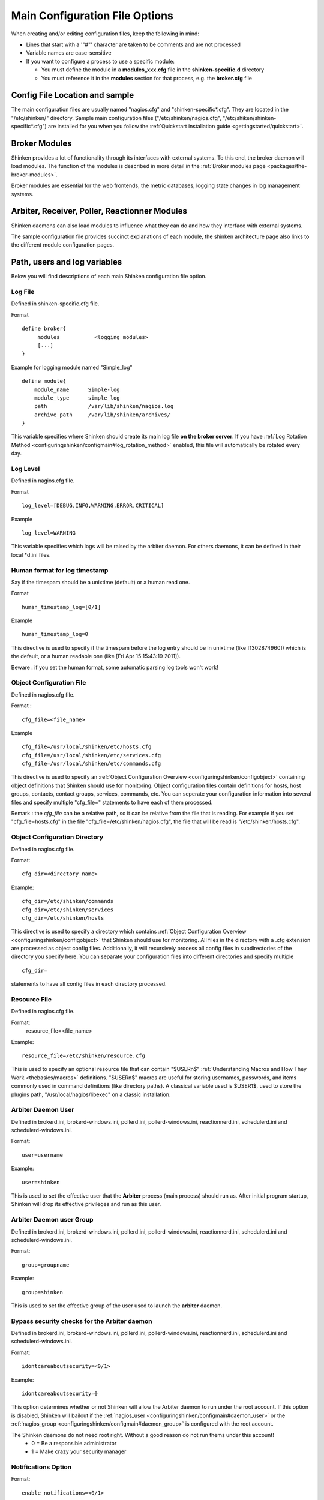 .. _configuringshinken/configmain:

=================================
 Main Configuration File Options 
=================================

When creating and/or editing configuration files, keep the following in mind:

* Lines that start with a '"#"' character are taken to be comments and are not processed
* Variable names are case-sensitive
* If you want to configure a process to use a specific module:

  * You must define the module in a **modules_xxx.cfg** file in the **shinken-specific.d** directory
  * You must reference it in the **modules** section for that process, e.g. the **broker.cfg** file


Config File Location and sample 
================================

The main configuration files are usually named "nagios.cfg" and "shinken-specific*.cfg". They are located in the "/etc/shinken/" directory.
Sample main configuration files ("/etc/shinken/nagios.cfg", "/etc/shiken/shinken-specific*.cfg") are installed for you when you follow the :ref:`Quickstart installation guide <gettingstarted/quickstart>`.


Broker Modules 
===============

Shinken provides a lot of functionality through its interfaces with external systems. To this end, the broker daemon will load modules. The function of the modules is described in more detail in the :ref:`Broker modules page <packages/the-broker-modules>`.

Broker modules are essential for the web frontends, the metric databases, logging state changes in log management systems.


Arbiter, Receiver, Poller, Reactionner Modules 
===============================================

Shinken daemons can also load modules to influence what they can do and how they interface with external systems.

The sample configuration file provides succinct explanations of each module, the shinken architecture page also links to the different module configuration pages.


Path, users and log variables 
==============================

Below you will find descriptions of each main Shinken configuration file option.


.. _configuringshinken/configmain#log_file:

Log File 
---------

Defined in shinken-specific.cfg file.

Format

::

  define broker{
       modules           <logging modules>
       [...]
  }

  
Example for logging module named "Simple_log"

::

   define module{
       module_name      Simple-log
       module_type      simple_log
       path             /var/lib/shinken/nagios.log
       archive_path     /var/lib/shinken/archives/
   }

   
This variable specifies where Shinken should create its main log file **on the broker server**. If you have :ref:`Log Rotation Method <configuringshinken/configmain#log_rotation_method>` enabled, this file will automatically be rotated every day.


.. _configuringshinken/configmain#log_level:

Log Level 
----------

Defined in nagios.cfg file.

Format

::

  log_level=[DEBUG,INFO,WARNING,ERROR,CRITICAL]
  
Example

::

  log_level=WARNING
  
  
This variable specifies which logs will be raised by the arbiter daemon. For others daemons, it can be defined in their local \*d.ini files.


.. _configuringshinken/configmain#date_format:

Human format for log timestamp 
-------------------------------

Say if the timespam should be a unixtime (default) or a human read one.

Format

::

  human_timestamp_log=[0/1]
  
Example

::

  human_timestamp_log=0
  
  
This directive is used to specify if the timespam before the log entry should be in unixtime (like [1302874960]) which is the default, or a human readable one (like [Fri Apr 15 15:43:19 2011]).

Beware : if you set the human format, some automatic parsing log tools won't work!



.. _configuringshinken/configmain#cfg_file:

Object Configuration File 
--------------------------

Defined in nagios.cfg file.

Format :

::

  cfg_file=<file_name>
  
Example

::

  cfg_file=/usr/local/shinken/etc/hosts.cfg
  cfg_file=/usr/local/shinken/etc/services.cfg
  cfg_file=/usr/local/shinken/etc/commands.cfg
  
This directive is used to specify an :ref:`Object Configuration Overview <configuringshinken/configobject>` containing object definitions that Shinken should use for monitoring. Object configuration files contain definitions for hosts, host groups, contacts, contact groups, services, commands, etc. You can seperate your configuration information into several files and specify multiple "cfg_file=" statements to have each of them processed.

Remark : the *cfg_file* can be a relative path, so it can be relative from the file that is reading. For example if you set "cfg_file=hosts.cfg" in the file "cfg_file=/etc/shinken/nagios.cfg", the file that will be read is "/etc/shinken/hosts.cfg".


.. _configuringshinken/configmain#cfg_dir:

Object Configuration Directory 
-------------------------------

Defined in nagios.cfg file.

Format:

::

  cfg_dir=<directory_name>

Example:

::

  cfg_dir=/etc/shinken/commands
  cfg_dir=/etc/shinken/services
  cfg_dir=/etc/shinken/hosts
  
This directive is used to specify a directory which contains :ref:`Object Configuration Overview <configuringshinken/configobject>` that Shinken should use for monitoring. All files in the directory with a .cfg extension are processed as object config files. Additionally, it will recursively process all config files in subdirectories of the directory you specify here. You can separate your configuration files into different directories and specify multiple

::

  cfg_dir=
  
statements to have all config files in each directory processed.


.. _configuringshinken/configmain#resource_file:

Resource File 
--------------

Defined in nagios.cfg file.

Format:
   resource_file=<file_name>

Example:

::

  resource_file=/etc/shinken/resource.cfg
  
This is used to specify an optional resource file that can contain "$USERn$" :ref:`Understanding Macros and How They Work <thebasics/macros>` definitions. "$USERn$" macros are useful for storing usernames, passwords, and items commonly used in command definitions (like directory paths). A classical variable used is $USER1$, used to store the plugins path, "/usr/local/nagios/libexec" on a classic installation.


.. _configuringshinken/configmain#daemon_user:

Arbiter Daemon User 
--------------------

Defined in brokerd.ini, brokerd-windows.ini, pollerd.ini, pollerd-windows.ini, reactionnerd.ini, schedulerd.ini and schedulerd-windows.ini.

Format:

::

  user=username

Example:

::

  user=shinken
  
This is used to set the effective user that the **Arbiter** process (main process) should run as. After initial program startup, Shinken will drop its effective privileges and run as this user.


.. _configuringshinken/configmain#daemon_group:

Arbiter Daemon user Group 
--------------------------

Defined in brokerd.ini, brokerd-windows.ini, pollerd.ini, pollerd-windows.ini, reactionnerd.ini, schedulerd.ini and schedulerd-windows.ini.

Format:

::

  group=groupname

Example:

::

  group=shinken
  
This is used to set the effective group of the user used to launch the **arbiter** daemon.


.. _configuringshinken/configmain#idontcareaboutsecurity:

Bypass security checks for the Arbiter daemon 
----------------------------------------------

Defined in brokerd.ini, brokerd-windows.ini, pollerd.ini, pollerd-windows.ini, reactionnerd.ini, schedulerd.ini and schedulerd-windows.ini.

Format:

::

  idontcareaboutsecurity=<0/1>

Example:

::

  idontcareaboutsecurity=0
  
This option determines whether or not Shinken will allow the Arbiter daemon to run under the root account. If this option is disabled, Shinken will bailout if the :ref:`nagios_user <configuringshinken/configmain#daemon_user>` or the :ref:`nagios_group <configuringshinken/configmain#daemon_group>` is configured with the root account.

The Shinken daemons do not need root right. Without a good reason do not run thems under this account!
  * 0 = Be a responsible administrator
  * 1 = Make crazy your security manager


.. _configuringshinken/configmain#enable_notifications:

Notifications Option 
---------------------

Format:

::

  enable_notifications=<0/1>

Example:

::

  enable_notifications=1
  
This option determines whether or not Shinken will send out :ref:`notifications <thebasics/notifications>`. If this option is disabled, Shinken will not send out notifications for any host or service.

Values are as follows:
  * 0 = Disable notifications
  * 1 = Enable notifications (default)

  
.. _configuringshinken/configmain#log_rotation_method:

Log Rotation Method (Not fully implemented) 
--------------------------------------------

Format:

::

  log_rotation_method=<n/h/d/w/m>

Example:

::

  log_rotation_method=d
  
This is the rotation method that you would like Shinken to use for your log file on the **broker server**. Values are as follows:

  * n = None (don't rotate the log - this is the default)
  * h = Hourly (rotate the log at the top of each hour)
  * d = Daily (rotate the log at midnight each day)
  * w = Weekly (rotate the log at midnight on Saturday)
  * m = Monthly (rotate the log at midnight on the last day of the month)

.. tip::  From now, only the d (Daily) parameter is managed. 


.. _configuringshinken/configmain#check_external_commands:

External Command Check Option 
------------------------------

Format:

::

  check_external_commands=<0/1>

Example:

::

  check_external_commands=1
  
This option determines whether or not Shinken will check the :ref:`External Command File <configuringshinken/configmain#command_file>` for commands that should be executed with the **arbiter daemon**. More information on external commands can be found :ref:`here <advancedtopics/extcommands>`.

  * 0 = Don't check external commands (default)
  * 1 = Check external commands (default)

.. note::  FIX ME : Find the real default value


.. _configuringshinken/configmain#command_file:

External Command File 
----------------------

Defined in nagios.cfg file.

Format:

::

  command_file=<file_name>

Example:

::

  command_file=/var/lib/shinken/rw/nagios.cmd
  
This is the file that Shinken will check for external commands to process with the **arbiter daemon**. The :ref:`command CGI <thebasics/cgis#cmd_cgi>` writes commands to this file. The external command file is implemented as a named pipe (FIFO), which is created when Nagios starts and removed when it shuts down. More information on external commands can be found :ref:`here <advancedtopics/extcommands>`.

.. todo: where is thebasics/cgis#cmd-cgi (thebasics-cgis#thebasics-cgis-cmd_cgi-)?

.. tip::  This external command file is not managed under Windows system. Please use others way to send commands like the LiveStatus module for example.


.. _configuringshinken/configmain#lock_file:

Arbiter Lock File 
------------------

Defined in nagios.cfg file.

Format:

::

  lock_file=<file_name>

Example:

::

  lock_file=/var/lib/shinken/arbiterd.pid

This option specifies the location of the lock file that Shinken **arbiter daemon** should create when it runs as a daemon (when started with the "-d" command line argument). This file contains the process id (PID) number of the running **arbiter** process.


.. _configuringshinken/configmain#retain_state_information:

State Retention Option (Not implemented) 
-----------------------------------------

Format:

::

  retain_state_information=<0/1>

Example:

::

  retain_state_information=1

This option determines whether or not Shinken will retain state information for hosts and services between program restarts. If you enable this option, you should supply a value for the :ref:`State Retention File <configuringshinken/configmain#state_retention_file>` variable. When enabled, Shinken will save all state information for hosts and service before it shuts down (or restarts) and will read in previously saved state information when it starts up again.
  * 0 = Don't retain state information
  * 1 = Retain state information (default)

.. note::  Idea to approve : Mark it as Unused : `Related topic`_. A Shinken module replace it.


.. _configuringshinken/configmain#state_retention_file:

State Retention File 
---------------------

Format:  

::

  state_retention_file=<file_name>

Example:  

::

  state_retention_file=/var/lib/shinken/retention.dat
  
This is the file that Shinken **scheduler daemons** will use for storing status, downtime, and comment information before they shuts down. When Shinken is restarted it will use the information stored in this file for setting the initial states of services and hosts before it starts monitoring anything. In order to make Shinken retain state information between program restarts, you must enable the :ref:`State Retention Option <configuringshinken/configmain#retain_state_information>` option.

.. important::  The file format is not the same between Shinken and Nagios! The retention.dat generated with Nagios will not load into Shinken.


.. _configuringshinken/configmain#retention_update_interval:

Automatic State Retention Update Interval 
------------------------------------------

Format:

::

  retention_update_interval=<minutes>

Example:

::

  retention_update_interval=60
  
This setting determines how often (in minutes) that Shinken **scheduler** will automatically save retention data during normal operation. If you set this value to 0, it will not save retention data at regular intervals, but it will still save retention data before shutting down or restarting. If you have disabled state retention (with the :ref:`State Retention Option <configuringshinken/configmain#retain_state_information>` option), this option has no effect.


Scheduling parameters 
======================

.. _configuringshinken/configmain#execute_service_checks:

Service/Host Check Execution Option 
------------------------------------

Format:

::

  execute_service_checks=<0/1>
  execute_host_checks=<0/1>

Example:

::

  execute_service_checks=1
  execute_host_checks=1
  
This option determines whether or not Shinken will execute service/host checks. Do not change this option unless you use a old school distributed architecture. And even if you do this, please change your architecture with a cool new one far more efficient.

  * 0 = Don't execute service checks
  * 1 = Execute service checks (default)


.. _configuringshinken/configmain#accept_passive_service_checks:

Passive Service/Host Check Acceptance Option 
---------------------------------------------

Format:

::

  accept_passive_service_checks=<0/1>
  accept_passive_host_checks=<0/1>

Example:

::

  accept_passive_service_checks=1
  accept_passive_host_checks=1
  
This option determines whether or not Shinken will accept :ref:`passive service/host checks <thebasics/passivechecks>`. If this option is disabled, Nagios will not accept any passive service/host checks.

  * 0 = Don't accept passive service/host checks
  * 1 = Accept passive service/host checks (default)


.. _configuringshinken/configmain#enable_event_handlers:

Event Handler Option 
---------------------

Format:

::

  enable_event_handlers=<0/1>

Example:

::

  enable_event_handlers=1
  
This option determines whether or not Shinken will run :ref:`event handlers <advancedtopics/eventhandlers>`.

  * 0 = Disable event handlers
  * 1 = Enable event handlers (default)


.. _configuringshinken/configmain#no_event_handlers_during_downtimes:

Event Handler during downtimes 
-------------------------------

Format:

::

  no_event_handlers_during_downtimes=<0/1>

Example:

::

  no_event_handlers_during_downtimes=1
  
This option determines whether or not Shinken will run :ref:`event handlers <advancedtopics/eventhandlers>` when the host or service is in a scheduled downtime.

  * 0 = Disable event handlers (Nagios behavior) (default)
  * 1 = Enable event handlers

References:

  * http://www.mail-archive.com/shinken-devel@lists.sourceforge.net/msg01394.html
  * https://github.com/naparuba/shinken/commit/9ce28d80857c137e5b915b39bbb8c1baecc821f9


.. _configuringshinken/configmain#use_syslog:

Syslog Logging Option 
----------------------

Format:  

::

  use_syslog=<0/1>

Example:  

::

  use_syslog=1
  
This variable determines whether messages are logged to the syslog facility on your local host. Values are as follows:

  * 0 = Don't use syslog facility
  * 1 = Use syslog facility

.. tip::  This is a Unix Os only option.


.. _configuringshinken/configmain#log_notifications:

Notification Logging Option 
----------------------------

Format:

::

  log_notifications=<0/1>

Example:

::

  log_notifications=1
  
This variable determines whether or not notification messages are logged. If you have a lot of contacts or regular service failures your log file will grow (let say some Mo by day for a huge configuration, so it's quite OK for nearly every one to log them). Use this option to keep contact notifications from being logged.

  * 0 = Don't log notifications
  * 1 = Log notifications


.. _configuringshinken/configmain#log_service_retries:
.. _configuringshinken/configmain#log_host_retries:

Service/Host Check Retry Logging Option (Not implemented) 
----------------------------------------------------------

Format:

::

  log_service_retries=<0/1>
  log_host_retries=<0/1>

Example:

::

  log_service_retries=0
  log_host_retries=0
  
This variable determines whether or not service/host check retries are logged. Service check retries occur when a service check results in a non-OK state, but you have configured Shinken to retry the service more than once before responding to the error. Services in this situation are considered to be in "soft" states. Logging service check retries is mostly useful when attempting to debug Shinken or test out service/host :ref:`event handlers <advancedtopics/eventhandlers>`.

  * 0 = Don't log service/host check retries (default)
  * 1 = Log service/host check retries


.. _configuringshinken/configmain#log_event_handlers:

Event Handler Logging Option 
-----------------------------

Format:

::

  log_event_handlers=<0/1>

Example:

::

  log_event_handlers=1
  
This variable determines whether or not service and host :ref:`event handlers <advancedtopics/eventhandlers>` are logged. Event handlers are optional commands that can be run whenever a service or hosts changes state. Logging event handlers is most useful when debugging Shinken or first trying out your event handler scripts.

  * 0 = Don't log event handlers
  * 1 = Log event handlers


.. _configuringshinken/configmain#log_initial_states:

Initial States Logging Option (Not implemented) 
------------------------------------------------

Format:  

::

  log_initial_states=<0/1>

Example:

::

  log_initial_states=1

This variable determines whether or not Shinken will force all initial host and service states to be logged, even if they result in an OK state. Initial service and host states are normally only logged when there is a problem on the first check. Enabling this option is useful if you are using an application that scans the log file to determine long-term state statistics for services and hosts.

  * 0 = Don't log initial states (default)
  * 1 = Log initial states


.. _configuringshinken/configmain#log_external_commands:

External Command Logging Option 
--------------------------------

Format:

::

  log_external_commands=<0/1>

Example:

::

  log_external_commands=1
  
This variable determines whether or not Shinken will log :ref:`external commands <advancedtopics/extcommands>` that it receives.

  * 0 = Don't log external commands
  * 1 = Log external commands (default)


.. _configuringshinken/configmain#log_passive_checks:

Passive Check Logging Option (Not implemented)
-----------------------------------------------

Format:

::

  log_passive_checks=<0/1>

Example:

::

  log_passive_checks=1
  
This variable determines whether or not Shinken will log :ref:`passive host and service checks <thebasics/passivechecks>` that it receives from the :ref:`external command file <configuringshinken/configmain#command_file>`.

  * 0 = Don't log passive checks
  * 1 = Log passive checks (default)


.. _configuringshinken/configmain#global_host_event_handler:
.. _configuringshinken/configmain#global_service_event_handler:

Global Host/Service Event Handler Option (Not implemented) 
-----------------------------------------------------------

Format:

::

  global_host_event_handler=<configobjects/command>
  global_service_event_handler=<configobjects/command>

Example:

::

  global_host_event_handler=log-host-event-to-db
  global_service_event_handler=log-service-event-to-db
  
This option allows you to specify a host event handler command that is to be run for every host state change. The global event handler is executed immediately prior to the event handler that you have optionally specified in each host definition. The command argument is the short name of a command that you define in your :ref:`Object Configuration Overview <configuringshinken/configobject>`. The maximum amount of time that this command can run is controlled by the :ref:`Event Handler Timeout <configuringshinken/configmain-advanced#event_handler_timeout>` option. More information on event handlers can be found :ref:`here <advancedtopics/eventhandlers>`.

Such commands should not be so useful with the new Shinken distributed architecture. If you use it, look if you can avoid it because such commands will kill your performances.


.. _configuringshinken/configmain#max_service_check_spread:

Maximum Host/Service Check Spread 
----------------------------------

Format:

::

  max_service_check_spread=<minutes>

Example:

::

  max_service_check_spread=30
  
This option determines the maximum number of minutes from when Shinken starts that all hosts/services (that are scheduled to be regularly checked) are checked. This option will ensure that the initial checks of all hosts/services occur within the timeframe you specify. Default value is 30 (minutes).


.. _configuringshinken/configmain#interval_length:

Timing Interval Length 
-----------------------

Format:

::

  interval_length=<seconds>

Example:

::

  interval_length=60
  
This is the number of seconds per “unit interval" used for timing in the scheduling queue, re-notifications, etc. "Units intervals" are used in the object configuration file to determine how often to run a service check, how often to re-notify a contact, etc.

The default value for this is set to 60, which means that a "unit value" of 1 in the object configuration file will mean 60 seconds (1 minute). 

.. tip::  Set this option top 1 is not a good thing with Shinken. It's not design to be a hard real time (<5seconds) monitoring system. Nearly no one need such hard real time (maybe only the Nuclear center or a market place like the London Exchange...).


Tuning and advanced parameters 
===============================

Others parameters are useful for advanced features like flapping detection or performance tuning. Please look at the 
:ref:`configuringshinken-configmain-advanced <configuringshinken/configmain-advanced>` page for them.


Old CGI related parameter 
==========================

If you are using the old CGI from Nagios, please migrate to a new WebUI. For historical perspective you can find information on the :ref:`specific CGI parameters <integrationwithothersoftware/specific-cgi-parameters>`.


Unused parameters 
==================

The below parameters are inherited from Nagios but are not used in Shinken. You can defined them but if you don't it will be the same :)

They are listed on another page :ref:`unused Nagios parameters <advancedtopics/unused-nagios-parameters>`.


.. _Related topic: http://www.shinken-monitoring.org/forum/index.php/topic,21.0.html
